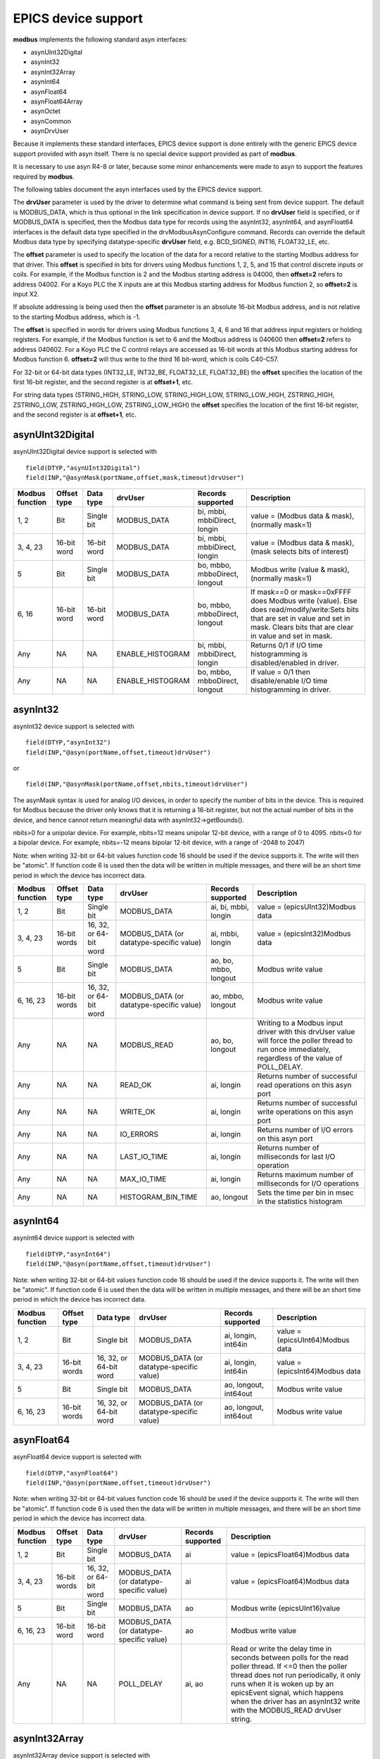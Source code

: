 EPICS device support
--------------------

**modbus** implements the following standard asyn interfaces:

- asynUInt32Digital
- asynInt32
- asynInt32Array
- asynInt64
- asynFloat64
- asynFloat64Array
- asynOctet
- asynCommon
- asynDrvUser

Because it implements these standard interfaces, EPICS device support is
done entirely with the generic EPICS device support provided with asyn
itself. There is no special device support provided as part of
**modbus**.

It is necessary to use asyn R4-8 or later, because some minor
enhancements were made to asyn to support the features required by
**modbus**.

The following tables document the asyn interfaces used by the EPICS
device support.

The **drvUser** parameter is used by the driver to determine what
command is being sent from device support. The default is MODBUS_DATA,
which is thus optional in the link specification in device support. If
no **drvUser** field is specified, or if MODBUS_DATA is specified, then
the Modbus data type for records using the asynInt32, asynInt64, and asynFloat64
interfaces is the default data type specified in the
drvModbusAsynConfigure command. Records can override the default Modbus
data type by specifying datatype-specific **drvUser** field, e.g.
BCD_SIGNED, INT16, FLOAT32_LE, etc.

The **offset** parameter is used to specify the location of the data for
a record relative to the starting Modbus address for that driver. This
**offset** is specified in bits for drivers using Modbus functions 1, 2,
5, and 15 that control discrete inputs or coils. For example, if the
Modbus function is 2 and the Modbus starting address is 04000, then
**offset=2** refers to address 04002. For a Koyo PLC the X inputs are at
this Modbus starting address for Modbus function 2, so **offset=2** is
input X2.

If absolute addressing is being used then the **offset** parameter is an
absolute 16-bit Modbus address, and is not relative to the starting
Modbus address, which is -1.

The **offset** is specified in words for drivers using Modbus functions
3, 4, 6 and 16 that address input registers or holding registers. For
example, if the Modbus function is set to 6 and the Modbus address is
040600 then **offset=2** refers to address 040602. For a Koyo PLC the C
control relays are accessed as 16-bit words at this Modbus starting
address for Modbus function 6. **offset=2** will thus write to the third
16 bit-word, which is coils C40-C57.

For 32-bit or 64-bit data types (INT32_LE, INT32_BE, FLOAT32_LE,
FLOAT32_BE) the **offset** specifies the location of the first 16-bit
register, and the second register is at **offset+1**, etc.

For string data types (STRING_HIGH, STRING_LOW, STRING_HIGH_LOW,
STRING_LOW_HIGH, ZSTRING_HIGH, ZSTRING_LOW, ZSTRING_HIGH_LOW,
ZSTRING_LOW_HIGH) the **offset** specifies the location of the first
16-bit register, and the second register is at **offset+1**, etc.

asynUInt32Digital
~~~~~~~~~~~~~~~~~

asynUInt32Digital device support is selected with

::

   field(DTYP,"asynUInt32Digital")
   field(INP,"@asynMask(portName,offset,mask,timeout)drvUser")

.. cssclass:: table-bordered table-striped table-hover
.. list-table::
  :header-rows: 1
  :widths: auto

  * - Modbus function
    - Offset type
    - Data type
    - drvUser
    - Records supported
    - Description
  * - 1, 2
    - Bit
    - Single bit
    - MODBUS_DATA
    - bi, mbbi, mbbiDirect, longin
    - value = (Modbus data & mask), (normally mask=1)
  * - 3, 4, 23
    - 16-bit word
    - 16-bit word
    - MODBUS_DATA
    - bi, mbbi, mbbiDirect, longin
    - value = (Modbus data & mask), (mask selects bits of interest)
  * - 5
    - Bit
    - Single bit
    - MODBUS_DATA
    - bo, mbbo, mbboDirect, longout
    - Modbus write (value & mask), (normally mask=1)
  * - 6, 16
    - 16-bit word
    - 16-bit word
    - MODBUS_DATA
    - bo, mbbo, mbboDirect, longout
    - If mask==0 or mask==0xFFFF does Modbus write (value). 
      Else does read/modify/write:Sets bits that are set in value and set in mask.
      Clears bits that are clear in value and set in mask.
  * - Any
    - NA
    - NA
    - ENABLE_HISTOGRAM
    - bi, mbbi, mbbiDirect, longin
    - Returns 0/1 if I/O time histogramming is disabled/enabled in driver.
  * - Any
    - NA
    - NA
    - ENABLE_HISTOGRAM
    - bo, mbbo, mbboDirect, longout
    - If value = 0/1 then disable/enable I/O time histogramming in driver.

asynInt32
~~~~~~~~~

asynInt32 device support is selected with

::

   field(DTYP,"asynInt32")
   field(INP,"@asyn(portName,offset,timeout)drvUser")
       

or

::

   field(INP,"@asynMask(portName,offset,nbits,timeout)drvUser")
       

The asynMask syntax is used for analog I/O devices, in order to specify
the number of bits in the device. This is required for Modbus because
the driver only knows that it is returning a 16-bit register, but not
the actual number of bits in the device, and hence cannot return
meaningful data with asynInt32->getBounds().

nbits>0 for a unipolar device. For example, nbits=12 means unipolar
12-bit device, with a range of 0 to 4095. nbits<0 for a bipolar device.
For example, nbits=-12 means bipolar 12-bit device, with a range of
-2048 to 2047)

Note: when writing 32-bit or 64-bit values function code 16 should be
used if the device supports it. The write will then be "atomic". If
function code 6 is used then the data will be written in multiple
messages, and there will be an short time period in which the device has
incorrect data.

.. cssclass:: table-bordered table-striped table-hover
.. list-table::
  :header-rows: 1
  :widths: auto

  * - Modbus function
    - Offset type
    - Data type
    - drvUser
    - Records supported
    - Description
  * - 1, 2
    - Bit
    - Single bit
    - MODBUS_DATA
    - ai, bi, mbbi, longin
    - value = (epicsUInt32)Modbus data
  * - 3, 4, 23
    - 16-bit words
    - 16, 32, or 64-bit word
    - MODBUS_DATA (or datatype-specific value)
    - ai, mbbi, longin
    - value = (epicsInt32)Modbus data
  * - 5
    - Bit
    - Single bit
    - MODBUS_DATA
    - ao, bo, mbbo, longout
    - Modbus write value
  * - 6, 16, 23
    - 16-bit words
    - 16, 32, or 64-bit word
    - MODBUS_DATA (or datatype-specific value)
    - ao, mbbo, longout
    - Modbus write value
  * - Any
    - NA
    - NA
    - MODBUS_READ
    - ao, bo, longout
    - Writing to a Modbus input driver with this drvUser value will force the poller thread
      to run once immediately, regardless of the value of POLL_DELAY.
  * - Any
    - NA
    - NA
    - READ_OK
    - ai, longin
    - Returns number of successful read operations on this asyn port
  * - Any
    - NA
    - NA
    - WRITE_OK
    - ai, longin
    - Returns number of successful write operations on this asyn port
  * - Any
    - NA
    - NA
    - IO_ERRORS
    - ai, longin
    - Returns number of I/O errors on this asyn port
  * - Any
    - NA
    - NA
    - LAST_IO_TIME
    - ai, longin
    - Returns number of milliseconds for last I/O operation
  * - Any
    - NA
    - NA
    - MAX_IO_TIME
    - ai, longin
    - Returns maximum number of milliseconds for I/O operations
  * - Any
    - NA
    - NA
    - HISTOGRAM_BIN_TIME
    - ao, longout
    - Sets the time per bin in msec in the statistics histogram

asynInt64
~~~~~~~~~

asynInt64 device support is selected with

::

   field(DTYP,"asynInt64")
   field(INP,"@asyn(portName,offset,timeout)drvUser")
       
Note: when writing 32-bit or 64-bit values function code 16 should be
used if the device supports it. The write will then be "atomic". If
function code 6 is used then the data will be written in multiple
messages, and there will be an short time period in which the device has
incorrect data.

.. cssclass:: table-bordered table-striped table-hover
.. list-table::
  :header-rows: 1
  :widths: auto

  * - Modbus function
    - Offset type
    - Data type
    - drvUser
    - Records supported
    - Description
  * - 1, 2
    - Bit
    - Single bit
    - MODBUS_DATA
    - ai, longin, int64in
    - value = (epicsUInt64)Modbus data
  * - 3, 4, 23
    - 16-bit words
    - 16, 32, or 64-bit word
    - MODBUS_DATA (or datatype-specific value)
    - ai, longin, int64in
    - value = (epicsInt64)Modbus data
  * - 5
    - Bit
    - Single bit
    - MODBUS_DATA
    - ao, longout, int64out
    - Modbus write value
  * - 6, 16, 23
    - 16-bit words
    - 16, 32, or 64-bit word
    - MODBUS_DATA (or datatype-specific value)
    - ao, longout, int64out
    - Modbus write value

asynFloat64
~~~~~~~~~~~

asynFloat64 device support is selected with

::

   field(DTYP,"asynFloat64")
   field(INP,"@asyn(portName,offset,timeout)drvUser")

Note: when writing 32-bit or 64-bit values function code 16 should be
used if the device supports it. The write will then be "atomic". If
function code 6 is used then the data will be written in multiple
messages, and there will be an short time period in which the device has
incorrect data.

.. cssclass:: table-bordered table-striped table-hover
.. list-table::
  :header-rows: 1
  :widths: auto

  * - Modbus function
    - Offset type
    - Data type
    - drvUser
    - Records supported
    - Description
  * - 1, 2
    - Bit
    - Single bit
    - MODBUS_DATA
    - ai
    - value = (epicsFloat64)Modbus data
  * - 3, 4, 23
    - 16-bit words
    - 16, 32, or 64-bit word
    - MODBUS_DATA (or datatype-specific value)
    - ai
    - value = (epicsFloat64)Modbus data
  * - 5
    - Bit
    - Single bit
    - MODBUS_DATA
    - ao
    - Modbus write (epicsUInt16)value
  * - 6, 16, 23
    - 16-bit word
    - 16-bit word
    - MODBUS_DATA (or datatype-specific value)
    - ao
    - Modbus write value
  * - Any
    - NA
    - NA
    - POLL_DELAY
    - ai, ao
    - Read or write the delay time in seconds between polls for the read poller thread.
      If <=0 then the poller thread does not run periodically, it only runs when it
      is woken up by an epicsEvent signal, which happens when the driver has an asynInt32
      write with the MODBUS_READ drvUser string.

asynInt32Array
~~~~~~~~~~~~~~

asynInt32Array device support is selected with

::

   field(DTYP,"asynInt32ArrayIn")
   field(INP,"@asyn(portName,offset,timeout)drvUser")
       

or

::

   field(DTYP,"asynInt32ArrayOut")
   field(INP,"@asyn(portName,offset,timeout)drvUser")
       

asynInt32Array device support is used to read or write arrays of up to
2000 coil values or up to 125 16-bit registers. It is also used to read
the histogram array of I/O times when histogramming is enabled.

.. cssclass:: table-bordered table-striped table-hover
.. list-table::
  :header-rows: 1
  :widths: auto

  * - Modbus function
    - Offset type
    - Data type
    - drvUser
    - Records supported
    - Description
  * - 1, 2
    - Bit
    - Array of bits
    - MODBUS_DATA
    - waveform (input)
    - value = (epicsInt32)Modbus data[]
  * - 3, 4, 23
    - 16-bit word
    - Array of 16, 32 or 64-bit words
    - MODBUS_DATA (or datatype-specific value)
    - waveform (input)
    - value = (epicsInt32)Modbus data[]
  * - 15
    - Bit
    - Array of bits
    - MODBUS_DATA
    - waveform (output)
    - Modbus write (epicsUInt16)value[]
  * - 16, 23
    - 16-bit word
    - Array of 16, 32, or 64-bit words
    - MODBUS_DATA (or datatype-specific value)
    - waveform (output)
    - Modbus write value[]
  * - Any
    - 32-bit word
    - NA
    - READ_HISTOGRAM
    - waveform (input)
    - Returns a histogram array of the I/O times in milliseconds since histogramming was
      last enabled.
  * - Any
    - 32-bit word
    - NA
    - HISTOGRAM_TIME_AXIS
    - waveform (input)
    - Returns the time axis of the histogram data. Each element is HISTOGRAM_BIN_TIME
      msec.

asynFloat64Array
~~~~~~~~~~~~~~~~

asynFloat64Array device support is selected with

::

   field(DTYP,"asynFloat64ArrayIn")
   field(INP,"@asyn(portName,offset,timeout)drvUser")


or

::

   field(DTYP,"asynFloat64ArrayOut")
   field(INP,"@asyn(portName,offset,timeout)drvUser")


asynFloat64Array device support is used to read or write arrays of up to
2000 coil values or up to 125 16-bit registers. 

.. cssclass:: table-bordered table-striped table-hover
.. list-table::
  :header-rows: 1
  :widths: auto

  * - Modbus function
    - Offset type
    - Data type
    - drvUser
    - Records supported
    - Description
  * - 1, 2
    - Bit
    - Array of bits
    - MODBUS_DATA
    - waveform (input)
    - value = (epicsFloat64)Modbus data[]
  * - 3, 4, 23
    - 16-bit word
    - Array of 16, 32 or 64-bit words
    - MODBUS_DATA (or datatype-specific value)
    - waveform (input)
    - value = (epicsFloat64)Modbus data[]
  * - 15
    - Bit
    - Array of bits
    - MODBUS_DATA
    - waveform (output)
    - Modbus write (epicsUInt16)value[]
  * - 16, 23
    - 16-bit word
    - Array of 16, 32, or 64-bit words
    - MODBUS_DATA (or datatype-specific value)
    - waveform (output)
    - Modbus write value[]
  * - Any
    - 32-bit word
    - NA
    - READ_HISTOGRAM
    - waveform (input)
    - Returns a histogram array of the I/O times in milliseconds since histogramming was
      last enabled.
  * - Any
    - 32-bit word
    - NA
    - HISTOGRAM_TIME_AXIS
    - waveform (input)
    - Returns the time axis of the histogram data. Each element is HISTOGRAM_BIN_TIME
      msec.

asynOctet
~~~~~~~~~

asynOctet device support is selected with

::

   field(DTYP,"asynOctetRead")
   field(INP,"@asyn(portName,offset,timeout)drvUser[=number_of_characters]")
       
or

::

   field(DTYP,"asynOctetWrite")
   field(INP,"@asyn(portName,offset,timeout)drvUser[=number_of_characters]")
       
asynOctet device support is used to read or write strings of up to 250
characters.

Note: The 0 terminating byte at the end of the string in a waveform
record or stringout record is only written to the Modbus device
if one of the ZSTRING_* drvUser types is used.

Note: On input the number of characters read from the Modbus device will be the lesser of:

- The number of characters in the record minus the terminating 0 byte
  (39 for stringin, NELM-1 for waveform) or
- The number of characters specified after drvUser (minus the
  terminating 0 byte) or
- The number of characters contained in the registers defined
  modbusLength argument to drvModbusAsynConfigure (modbusLength or
  modbusLength*2 depending on whether the drvUser field specifies 1 or 2
  characters per register.

The string will be truncated if any of the characters read from Modbus
is a 0 byte, but there is no guarantee that the last character in the
string is followed by a 0 byte in the Modbus registers. Generally either
number_of_characters or NELM in the waveform record should be used to
define the correct length for the string.

.. cssclass:: table-bordered table-striped table-hover
.. list-table::
  :header-rows: 1
  :widths: auto

  * - Modbus function
    - Offset type
    - Data type
    - drvUser
    - Records supported
    - Description
  * - 3, 4, 23
    - 16-bit word
    - String of characters
    - STRING_HIGH, STRING_LOW, STRING_HIGH_LOW, or STRING_LOW_HIGH</br>
      ZSTRING_HIGH, ZSTRING_LOW, ZSTRING_HIGH_LOW, or ZSTRING_LOW_HIGH
    - waveform (input) or stringin
    - value = Modbus data[]
  * - 16, 23
    - 16-bit word
    - String of characters
    - STRING_HIGH, STRING_LOW, STRING_HIGH_LOW, or STRING_LOW_HIGH</br>
      ZSTRING_HIGH, ZSTRING_LOW, ZSTRING_HIGH_LOW, or ZSTRING_LOW_HIGH
    - waveform (output) or stringout
    - Modbus write value[]

Template files
~~~~~~~~~~~~~~

**modbus** provides example template files in the modbusApp/Db
directory. These include the following.

.. cssclass:: table-bordered table-striped table-hover
.. list-table::
  :header-rows: 1
  :widths: auto

  * - Files
    - Description
    - Macro arguments
  * - bi_bit.template
    - asynUInt32Digital support for bi record with discrete inputs or coils. Mask=1.
    - P, R, PORT, OFFSET, ZNAM, ONAM, ZSV, OSV, SCAN
  * - bo_bit.template
    - asynUInt32Digital support for bo record with coil outputs. Mask=1.
    - P, R, PORT, OFFSET, ZNAM, ONAM
  * - bi_word.template
    - asynUInt32Digital support for bi record with register inputs.
    - P, R, PORT, OFFSET, MASK, ZNAM, ONAM, ZSV, OSV, SCAN
  * - bo_word.template
    - asynUInt32Digital support for bo record with register outputs.
    - P, R, PORT, OFFSET, MASK, ZNAM, ONAM
  * - mbbiDirect.template
    - asynUInt32Digital support for mbbiDirect record with register inputs.
    - P, R, PORT, OFFSET, MASK, SCAN
  * - mbboDirect.template
    - asynUInt32Digital support for mbboDirect record with register outputs.
    - P, R, PORT, OFFSET, MASK
  * - longin.template
    - asynUInt32Digital support for longin record with register inputs. Mask=0xFFFF.
    - P, R, PORT, OFFSET, SCAN
  * - longout.template
    - asynUInt32Digital support for longout record with register outputs. Mask=0xFFFF.
    - P, R, PORT, OFFSET
  * - longinInt32.template
    - asynInt32 support for longin record with register inputs.
    - P, R, PORT, OFFSET, SCAN, DATA_TYPE
  * - longoutInt32.template
    - asynInt32 support for longout record with register outputs.
    - P, R, PORT, OFFSET, DATA_TYPE
  * - ai.template
    - asynInt32 support for ai record with LINEAR conversion
    - P, R, PORT, OFFSET, BITS, EGUL, EGUF, PREC, SCAN
  * - ao.template
    - asynInt32 support for ao record with LINEAR conversion
    - P, R, PORT, OFFSET, BITS, EGUL, EGUF, PREC
  * - ai_average.template
    - asynInt32Average support for ai record with LINEAR conversion. This support gets
      callbacks each time the poll thread reads the analog input, and averages readings
      until the record is processed.
    - P, R, PORT, OFFSET, BITS, EGUL, EGUF, PREC, SCAN
  * - intarray_in.template
    - asynInt32Array support for waveform record with discrete, coil, or register inputs.
    - P, R, PORT, OFFSET, NELM, SCAN
  * - intarray_out.template
    - asynInt32Array support for waveform record with discrete, coil, or register outputs.
    - P, R, PORT, OFFSET, NELM
  * - int64in.template
    - asynInt64 support for int64in record with register inputs.
    - P, R, PORT, OFFSET, SCAN, DATA_TYPE
  * - int64out.template
    - asynInt64 support for int64out record with register outputs.
    - P, R, PORT, OFFSET, DATA_TYPE
  * - aiFloat64.template
    - asynFloat64 support for ai record
    - P, R, PORT, OFFSET, LOPR, HOPR, PREC, SCAN, DATA_TYPE
  * - aoFloat64.template
    - asynFloat64 support for ao record
    - P, R, PORT, OFFSET, LOPR, HOPR, PREC, DATA_TYPE
  * - stringin.template
    - asynOctet support for stringin record
    - P, R, PORT, OFFSET, DATA_TYPE, SCAN
  * - stringout.template
    - asynOctet support for stringout record
    - P, R, PORT, OFFSET, DATA_TYPE, INITIAL_READBACK
  * - stringWaveformIn.template
    - asynOctet input support for waveform record
    - P, R, PORT, OFFSET, DATA_TYPE, NELM, SCAN
  * - stringWaveformOut.template
    - asynOctet output support for waveform record
    - P, R, PORT, OFFSET, DATA_TYPE, NELM, INITIAL_READBACK
  * - asynRecord.template
    - Support for asyn record. Useful for controlling trace printing, and for debugging.
    - P, R, PORT, ADDR, TMOD, IFACE
  * - poll_delay.template
    - Support for ao record to control the delay time for the poller thread.
    - P, R, PORT
  * - poll_trigger.template
    - Support for bo record to trigger running the poller thread.
    - P, R, PORT
  * - statistics.template
    - Support for bo, longin and waveform records to read I/O statistics for the port.
    - P, R, PORT, SCAN

The following table explains the macro parameters used in the preceding table.

.. cssclass:: table-bordered table-striped table-hover
.. list-table::
  :header-rows: 1
  :widths: auto

  * - Macro
    - Description
  * - P
    - Prefix for record name. Complete record name is $(P)$(R).
  * - R
    - Record name. Complete record name is $(P)$(R).
  * - PORT
    - Port name for **modbus** asyn port.
  * - OFFSET
    - Offset for Modbus data relative to start address for this port.
  * - MASK
    - Bit mask used to select data for this record.
  * - ZNAM
    - String for 0 value for bi/bo records.
  * - ONAM
    - String for 1 value for bi/bo records.
  * - ZSV
    - 0 severity for bi/bo records.
  * - OSV
    - 1 severity for bi/bo records.
  * - BITS
    - Number of bits for analog I/O devices. >0=unipolar, <0=bipolar.
  * - DATA_TYPE
    - drvUser field specifying the Modbus data type. If this field is blank or is MODBUS_DATA
      then the default datatype specified in the drvModbusAsynConfigure command is used.
      Other allowed values are listed in the table above (UINT16, INT16SM, BCD_SIGNED,
      etc.)
  * - EGUL
    - Engineering value for lower limit of analog device.
  * - EGUF
    - Engineering value for upper limit of analog device.
  * - LOPR
    - Lower display limit of analog device.
  * - HOPR
    - Upper display limit of analog device.
  * - PREC
    - Number of digits of precision for ai/ao records.
  * - NELM
    - Number of elements in waveform records.
  * - ADDR
    - Address for asyn record, same as OFFSET above.
  * - TMOD
    - Transfer mode for asyn record.
  * - IFACE
    - asyn interface for asyn record.
  * - SCAN
    - Scan rate for record (e.g. "1 second", "I/O Intr", etc.).
  * - INITIAL_READBACK
    - Controls whether an initial readback from the device is done for the stringout or
      string waveform output records.
